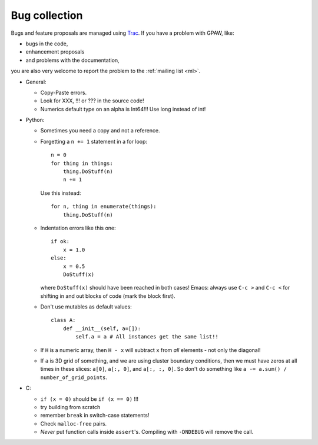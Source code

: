 .. _bugs:

==============
Bug collection
==============

Bugs and feature proposals are managed using `Trac <https://trac.fysik.dtu.dk/projects/gpaw/>`_.  If you have
a problem with GPAW, like:

* bugs in the code,
* enhancement proposals
* and problems with the documentation,

you are also very welcome to report the problem to the :ref:`mailing
list <ml>`.


* General:

  - Copy-Paste errors.
  - Look for XXX, !!! or ??? in the source code!
  - Numerics default type on an alpha is Int64!!! Use long instead of int!

* Python:

  - Sometimes you need a copy and not a reference.
  - Forgetting a ``n += 1`` statement in a for loop::

      n = 0
      for thing in things:
	  thing.DoStuff(n)
	  n += 1

    Use this instead::

      for n, thing in enumerate(things):
	  thing.DoStuff(n)

  - Indentation errors like this one::

     if ok:
         x = 1.0
     else:
         x = 0.5
         DoStuff(x)

    where ``DoStuff(x)`` should have been reached in both cases!
    Emacs: always use ``C-c >`` and ``C-c <`` for shifting in and out
    blocks of code (mark the block first).

  - Don't use mutables as default values::

     class A:
         def __init__(self, a=[]):
             self.a = a # All instances get the same list!!

  - If ``H`` is a numeric array, then ``H - x`` will subtract ``x``
    from *all* elements - not only the diagonal!

  - If ``a`` is 3D grid of something, and we are using cluster boundary conditions, then we must have zeros at all times in these slices: ``a[0]``, ``a[:, 0]``, and ``a[:, :, 0]``.  So don't do something like ``a -= a.sum() / number_of_grid_points``.

* C:

  - ``if (x = 0)`` should be ``if (x == 0)`` !!!
  - try building from scratch
  - remember ``break`` in switch-case statements!
  - Check ``malloc-free`` pairs.
  - *Never* put function calls inside ``assert``'s.  Compiling with
    ``-DNDEBUG`` will remove the call.

